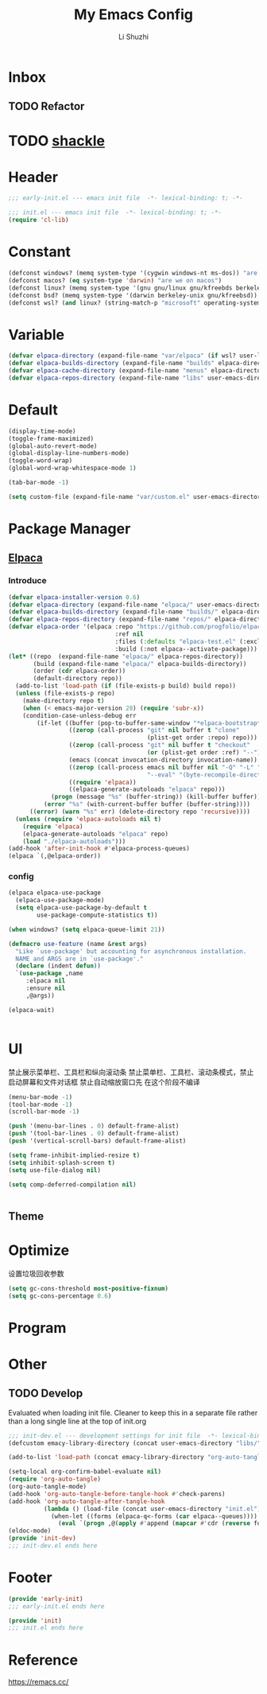# ;-*- eval: (load-file "./init-dev.el");   -*-
#+TITLE: My Emacs Config
#+AUTHOR: Li Shuzhi
#+STARTUP: content
#+FILETAGS: :Emacy:Config:Emacs:EmacsLisp:
#+PROPERTY: emacs config emacy
#+PROPERTY: header-args :tangle init.el :noweb yes :session init

* Inbox
** TODO Refactor
* TODO [[https://depp.brause.cc/shackle/][shackle]]

* Header
#+BEGIN_SRC emacs-lisp :tangle early-init.el
;;; early-init.el --- emacs init file  -*- lexical-binding: t; -*-
#+END_SRC

#+BEGIN_SRC emacs-lisp
;;; init.el --- emacs init file  -*- lexical-binding: t; -*-
(require 'cl-lib)
#+END_SRC

* Constant
#+BEGIN_SRC emacs-lisp :tangle early-init.el
(defconst windows? (memq system-type '(cygwin windows-nt ms-dos)) "are we on windows")
(defconst macos? (eq system-type 'darwin) "are we on macos")
(defconst linux? (memq system-type '(gnu gnu/linux gnu/kfreebds berkeley-unix)) "are we on linux")
(defconst bsd? (memq system-type '(darwin berkeley-unix gnu/kfreebsd)) "are we on bsd")
(defconst wsl? (and linux? (string-match-p "microsoft" operating-system-release)) "are we on wsl")
#+END_SRC

* Variable
#+BEGIN_SRC emacs-lisp
(defvar elpaca-directory (expand-file-name "var/elpaca" (if wsl? user-local-directory user-emacs-directory)))
(defvar elpaca-builds-directory (expand-file-name "builds" elpaca-directory))
(defvar elpaca-cache-directory (expand-file-name "menus" elpaca-directory))
(defvar elpaca-repos-directory (expand-file-name "libs" user-emacs-directory))
#+END_SRC

* Default
#+BEGIN_SRC emacs-lisp
(display-time-mode)
(toggle-frame-maximized)
(global-auto-revert-mode)
(global-display-line-numbers-mode)
(toggle-word-wrap)
(global-word-wrap-whitespace-mode 1)

(tab-bar-mode -1)

(setq custom-file (expand-file-name "var/custom.el" user-emacs-directory))
#+END_SRC

* Package Manager
** [[https://github.com/progfolio/elpaca][Elpaca]]
*** Introduce
#+BEGIN_SRC emacs-lisp
(defvar elpaca-installer-version 0.6)
(defvar elpaca-directory (expand-file-name "elpaca/" user-emacs-directory))
(defvar elpaca-builds-directory (expand-file-name "builds/" elpaca-directory))
(defvar elpaca-repos-directory (expand-file-name "repos/" elpaca-directory))
(defvar elpaca-order '(elpaca :repo "https://github.com/progfolio/elpaca.git"
                              :ref nil
                              :files (:defaults "elpaca-test.el" (:exclude "extensions"))
                              :build (:not elpaca--activate-package)))
(let* ((repo  (expand-file-name "elpaca/" elpaca-repos-directory))
       (build (expand-file-name "elpaca/" elpaca-builds-directory))
       (order (cdr elpaca-order))
       (default-directory repo))
  (add-to-list 'load-path (if (file-exists-p build) build repo))
  (unless (file-exists-p repo)
    (make-directory repo t)
    (when (< emacs-major-version 28) (require 'subr-x))
    (condition-case-unless-debug err
        (if-let ((buffer (pop-to-buffer-same-window "*elpaca-bootstrap*"))
                 ((zerop (call-process "git" nil buffer t "clone"
                                       (plist-get order :repo) repo)))
                 ((zerop (call-process "git" nil buffer t "checkout"
                                       (or (plist-get order :ref) "--"))))
                 (emacs (concat invocation-directory invocation-name))
                 ((zerop (call-process emacs nil buffer nil "-Q" "-L" "." "--batch"
                                       "--eval" "(byte-recompile-directory \".\" 0 'force)")))
                 ((require 'elpaca))
                 ((elpaca-generate-autoloads "elpaca" repo)))
            (progn (message "%s" (buffer-string)) (kill-buffer buffer))
          (error "%s" (with-current-buffer buffer (buffer-string))))
      ((error) (warn "%s" err) (delete-directory repo 'recursive))))
  (unless (require 'elpaca-autoloads nil t)
    (require 'elpaca)
    (elpaca-generate-autoloads "elpaca" repo)
    (load "./elpaca-autoloads")))
(add-hook 'after-init-hook #'elpaca-process-queues)
(elpaca `(,@elpaca-order))
#+END_SRC
*** config
#+BEGIN_SRC emacs-lisp
(elpaca elpaca-use-package
  (elpaca-use-package-mode)
  (setq elpaca-use-package-by-default t
        use-package-compute-statistics t))

(when windows? (setq elpaca-queue-limit 21))

(defmacro use-feature (name &rest args)
  "Like `use-package' but accounting for asynchronous installation.
  NAME and ARGS are in `use-package'."
  (declare (indent defun))
  `(use-package ,name
     :elpaca nil
     :ensure nil
     ,@args))

(elpaca-wait)
#+END_SRC

#+BEGIN_SRC emacs-lisp
#+END_SRC

* UI
禁止展示菜单栏、工具栏和纵向滚动条
禁止菜单栏、工具栏、滚动条模式，禁止启动屏幕和文件对话框
禁止自动缩放窗口先
在这个阶段不编译
#+BEGIN_SRC emacs-lisp :tangle early-init.el
(menu-bar-mode -1)
(tool-bar-mode -1)
(scroll-bar-mode -1)

(push '(menu-bar-lines . 0) default-frame-alist)
(push '(tool-bar-lines . 0) default-frame-alist)
(push '(vertical-scroll-bars) default-frame-alist)

(setq frame-inhibit-implied-resize t)
(setq inhibit-splash-screen t)
(setq use-file-dialog nil)

(setq comp-deferred-compilation nil)
#+END_SRC

#+BEGIN_SRC emacs-lisp
#+END_SRC

** Theme

* Optimize
设置垃圾回收参数
#+BEGIN_SRC emacs-lisp :tangle early-init.el
(setq gc-cons-threshold most-positive-fixnum)
(setq gc-cons-percentage 0.6)
#+END_SRC

* Program

* Other
** TODO Develop
:PROPERTIES:
:HEADER-ARGS: :tangle init-dev.el
:END:
Evaluated when loading init file.
Cleaner to keep this in a separate file rather than a long single line at the top of init.org
#+BEGIN_SRC emacs-lisp
  ;;; init-dev.el --- development settings for init file  -*- lexical-binding: t; -*-
  (defcustom emacy-library-directory (concat user-emacs-directory "libs/"))

  (add-to-list 'load-path (concat emacy-library-directory "org-auto-tangle"))

  (setq-local org-confirm-babel-evaluate nil)
  (require 'org-auto-tangle)
  (org-auto-tangle-mode)
  (add-hook 'org-auto-tangle-before-tangle-hook #'check-parens)
  (add-hook 'org-auto-tangle-after-tangle-hook
            (lambda () (load-file (concat user-emacs-directory "init.el"))
              (when-let ((forms (elpaca-q<-forms (car elpaca--queues))))
                (eval `(progn ,@(apply #'append (mapcar #'cdr (reverse forms)))) t))))
  (eldoc-mode)
  (provide 'init-dev)
  ;;; init-dev.el ends here
#+END_SRC

* Footer
#+BEGIN_SRC emacs-lisp :tangle early-init.el
  (provide 'early-init)
  ;;; early-init.el ends here
#+END_SRC

#+BEGIN_SRC emacs-lisp
  (provide 'init)
  ;;; init.el ends here
#+END_SRC

* Reference
https://remacs.cc/
